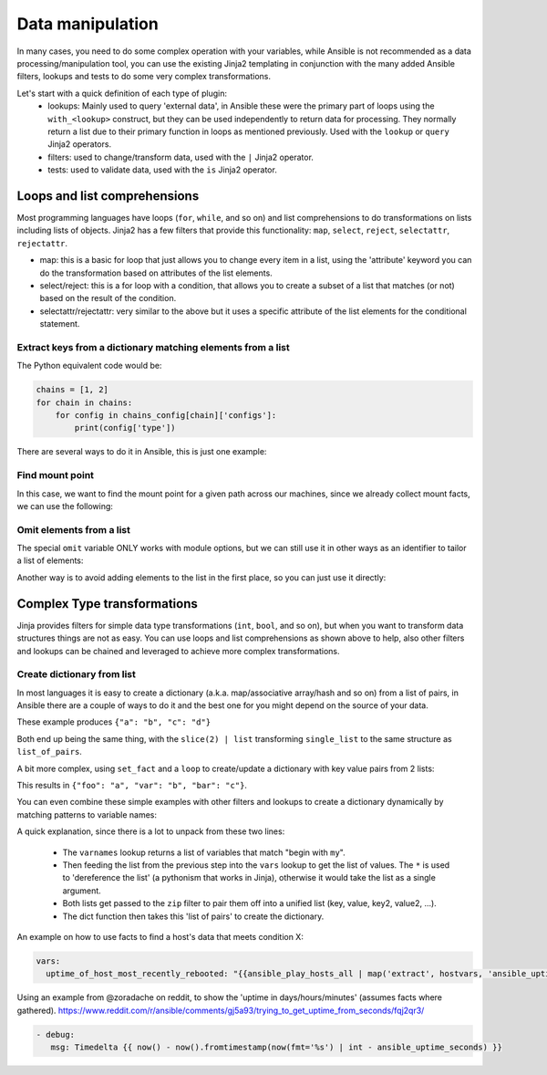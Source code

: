 .. _complex_data_manipulation:

Data manipulation
#########################

In many cases, you need to do some complex operation with your variables, while Ansible is not recommended as a data processing/manipulation tool, you can use the existing Jinja2 templating in conjunction with the many added Ansible filters, lookups and tests to do some very complex transformations.

Let's start with a quick definition of each type of plugin:
  - lookups: Mainly used to query 'external data', in Ansible these were the primary part of loops using the ``with_<lookup>`` construct, but they can be used independently to return data for processing. They normally return a list due to their primary function in loops as mentioned previously. Used with the ``lookup`` or ``query`` Jinja2 operators.
  - filters: used to change/transform data, used with the ``|`` Jinja2 operator.
  - tests: used to validate data, used with the ``is`` Jinja2 operator.

.. _note:
   * Some tests and filters are provided directly by Jinja2, so their availability depends on the Jinja2 version, not Ansible.

.. _for_loops_or_list_comprehensions:

Loops and list comprehensions
=============================

Most programming languages have loops (``for``, ``while``, and so on) and list comprehensions to do transformations on lists including lists of objects. Jinja2 has a few filters that provide this functionality: ``map``, ``select``, ``reject``, ``selectattr``, ``rejectattr``.

- map: this is a basic for loop that just allows you to change every item in a list, using the 'attribute' keyword you can do the transformation based on attributes of the list elements.
- select/reject: this is a for loop with a condition, that allows you to create a subset of a list that matches (or not) based on the result of the condition.
- selectattr/rejectattr: very similar to the above but it uses a specific attribute of the list elements for the conditional statement.


.. _keys_from_dict_matching_list:

Extract keys from a dictionary matching elements from a list
------------------------------------------------------------

The Python equivalent code would be:

.. code-block:: python

    chains = [1, 2]
    for chain in chains:
        for config in chains_config[chain]['configs']:
            print(config['type'])

There are several ways to do it in Ansible, this is just one example:

.. code-block:: YAML+Jinja
 :emphasize-lines: 3
 :caption: Way to extract matching keys from a list of dictionaries

  tasks:
    - name: Show extracted list of keys from a list of dictionaries
      debug: msg="{{ chains | map('extract', chains_config) | map(attribute='configs') | flatten | map(attribute='type') | flatten }}"
      vars:
        chains: [1, 2]
        chains_config:
            1:
                foo: bar
                configs:
                    - type: routed
                      version: 0.1
                    - type: bridged
                      version: 0.2
            2:
                foo: baz
                configs:
                    - type: routed
                      version: 1.0
                    - type: bridged
                      version: 1.1


.. code-block:: ansible-output
 :caption: Results of debug task, a list with the extracted keys

    ok: [localhost] => {
        "msg": [
            "routed",
            "bridged",
            "routed",
            "bridged"
        ]
    }


.. _find_mount_point:

Find mount point
----------------

In this case, we want to find the mount point for a given path across our machines, since we already collect mount facts, we can use the following:

.. code-block:: YAML+Jinja
 :caption: Use selectattr to filter mounts into list I can then sort and select the last from
 :emphasize-lines: 7

   - hosts: all
     gather_facts: True
     vars:
        path: /var/lib/cache
     tasks:
     - name: The mount point for {{path}}, found using the Ansible mount facts, [-1] is the same as the 'last' filter
       debug: msg="{{(ansible_facts.mounts | selectattr('mount', 'in', path) | list | sort(attribute='mount'))[-1]['mount']}}"



Omit elements from a list
-------------------------

The special ``omit`` variable ONLY works with module options, but we can still use it in other ways as an identifier to tailor a list of elements:

.. code-block:: YAML+Jinja
 :caption: Inline list filtering when feeding a module option
 :emphasize-lines: 3, 7

    - name: enable a list of Windows features, by name
      set_fact:
        win_feature_list: "{{ namestuff | reject('equalto', omit) | list }}"
      vars:
        namestuff:
          - "{{ (fs_installed_smb_v1 | default(False)) | ternary(omit, 'FS-SMB1') }}"
          - "foo"
          - "bar"


Another way is to avoid adding elements to the list in the first place, so you can just use it directly:

.. code-block:: YAML+Jinja
 :caption: Using set_fact in a loop to increment a list conditionally
 :emphasize-lines: 3, 4, 6

    - name: build unique list with some items conditionally omitted
      set_fact:
         namestuff: ' {{ (namestuff | default([])) | union([item]) }}'
      when: item != omit
      loop:
          - "{{ (fs_installed_smb_v1 | default(False)) | ternary(omit, 'FS-SMB1') }}"
          - "foo"
          - "bar"


.. _complex_type_transformations:

Complex Type transformations
=============================

Jinja provides filters for simple data type transformations (``int``, ``bool``, and so on), but when you want to transform data structures things are not as easy.
You can use loops and list comprehensions as shown above to help, also other filters and lookups can be chained and leveraged to achieve more complex transformations.


.. _create_dictionary_from_list:

Create dictionary from list
---------------------------

In most languages it is easy to create a dictionary (a.k.a. map/associative array/hash and so on) from a list of pairs, in Ansible there are a couple of ways to do it and the best one for you might depend on the source of your data.


These example produces ``{"a": "b", "c": "d"}``

.. code-block:: YAML+Jinja
 :caption: Simple list to dict by assuming the list is [key, value , key, value, ...]

  vars:
      single_list: [ 'a', 'b', 'c', 'd' ]
      mydict: "{{ dict(single_list) | slice(2) | list }}"


.. code-block:: YAML+Jinja
 :caption: It is simpler when we have a list of pairs:

  vars:
      list_of_pairs: [ ['a', 'b'], ['c', 'd'] ]
      mydict: "{{ dict(list_of_pairs) }}"

Both end up being the same thing, with the ``slice(2) | list`` transforming ``single_list`` to the same structure as ``list_of_pairs``.



A bit more complex, using ``set_fact`` and a ``loop`` to create/update a dictionary with key value pairs from 2 lists:

.. code-block:: YAML+Jinja
 :caption: Using set_fact to create a dictionary from a set of lists
 :emphasize-lines: 3, 4

     - name: Uses 'combine' to update the dictionary and 'zip' to make pairs of both lists
       set_fact:
         mydict: "{{ mydict | default({}) | combine({item[0]: item[1]}) }}"
       loop: "{{ (keys | zip(values)) | list }}"
       vars:
         keys:
           - foo
           - var
           - bar
         values:
           - a
           - b
           - c

This results in ``{"foo": "a", "var": "b", "bar": "c"}``.


You can even combine these simple examples with other filters and lookups to create a dictionary dynamically by matching patterns to variable names:

.. code-block:: YAML+Jinja
 :caption: Using 'vars' to define dictionary from a set of lists without needing a task

    vars:
        myvarnames: "{{ q('varnames', '^my') }}"
        mydict: "{{ dict(myvarnames | zip(q('vars', *myvarnames))) }}"

A quick explanation, since there is a lot to unpack from these two lines:

 - The ``varnames`` lookup returns a list of variables that match "begin with ``my``".
 - Then feeding the list from the previous step into the ``vars`` lookup to get the list of values.
   The ``*`` is used to 'dereference the list' (a pythonism that works in Jinja), otherwise it would take the list as a single argument.
 - Both lists get passed to the ``zip`` filter to pair them off into a unified list (key, value, key2, value2, ...).
 - The dict function then takes this 'list of pairs' to create the dictionary.


An example on how to use facts to find a host's data that meets condition X:


.. code-block:: YAML+Jinja

  vars:
    uptime_of_host_most_recently_rebooted: "{{ansible_play_hosts_all | map('extract', hostvars, 'ansible_uptime_seconds') | sort | first}}"


Using an example from @zoradache on reddit, to show the 'uptime in days/hours/minutes' (assumes facts where gathered).
https://www.reddit.com/r/ansible/comments/gj5a93/trying_to_get_uptime_from_seconds/fqj2qr3/

.. code-block:: YAML+Jinja

 - debug:
    msg: Timedelta {{ now() - now().fromtimestamp(now(fmt='%s') | int - ansible_uptime_seconds) }}


.. seealso::

   :doc:`playbooks_filters`
       Jinja2 filters included with Ansible
   :doc:`playbooks_tests`
       Jinja2 tests included with Ansible
   `Jinja2 Docs <https://jinja.palletsprojects.com/>`_
      Jinja2 documentation, includes lists for core filters and tests
